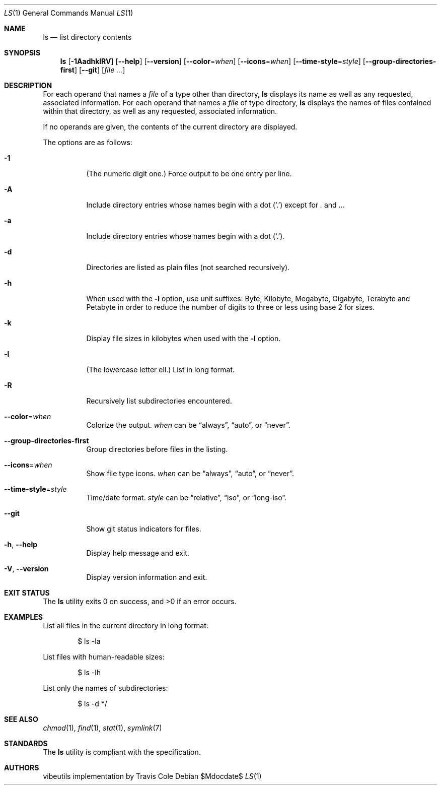 .\" OpenBSD-style concise man page
.Dd $Mdocdate$
.Dt LS 1
.Os
.Sh NAME
.Nm ls
.Nd list directory contents
.Sh SYNOPSIS
.Nm ls
.Op Fl 1AadhklRV
.Op Fl Fl help
.Op Fl Fl version
.Op Fl Fl color Ns = Ns Ar when
.Op Fl Fl icons Ns = Ns Ar when
.Op Fl Fl time-style Ns = Ns Ar style
.Op Fl Fl group-directories-first
.Op Fl Fl git
.Op Ar file ...
.Sh DESCRIPTION
For each operand that names a
.Ar file
of a type other than directory,
.Nm
displays its name as well as any requested,
associated information.
For each operand that names a
.Ar file
of type directory,
.Nm
displays the names of files contained
within that directory, as well as any requested, associated
information.
.Pp
If no operands are given, the contents of the current
directory are displayed.
.Pp
The options are as follows:
.Bl -tag -width Ds
.It Fl 1
(The numeric digit one.)
Force output to be one entry per line.
.It Fl A
Include directory entries whose names begin with a
dot
.Pq Sq \&.
except for
.Pa \&.
and
.Pa .. .
.It Fl a
Include directory entries whose names begin with a
dot
.Pq Sq \&. .
.It Fl d
Directories are listed as plain files (not searched recursively).
.It Fl h
When used with the
.Fl l
option, use unit suffixes: Byte, Kilobyte,
Megabyte, Gigabyte, Terabyte and Petabyte in order to reduce the
number of digits to three or less using base 2 for sizes.
.It Fl k
Display file sizes in kilobytes when used with the
.Fl l
option.
.It Fl l
(The lowercase letter ell.)
List in long format.
.It Fl R
Recursively list subdirectories encountered.
.It Fl Fl color Ns = Ns Ar when
Colorize the output.
.Ar when
can be
.Dq always ,
.Dq auto ,
or
.Dq never .
.It Fl Fl group-directories-first
Group directories before files in the listing.
.It Fl Fl icons Ns = Ns Ar when
Show file type icons.
.Ar when
can be
.Dq always ,
.Dq auto ,
or
.Dq never .
.It Fl Fl time-style Ns = Ns Ar style
Time/date format.
.Ar style
can be
.Dq relative ,
.Dq iso ,
or
.Dq long-iso .
.It Fl Fl git
Show git status indicators for files.
.It Fl h , Fl Fl help
Display help message and exit.
.It Fl V , Fl Fl version
Display version information and exit.
.El
.Sh EXIT STATUS
.Ex -std ls
.Sh EXAMPLES
List all files in the current directory in long format:
.Bd -literal -offset indent
$ ls -la
.Ed
.Pp
List files with human-readable sizes:
.Bd -literal -offset indent
$ ls -lh
.Ed
.Pp
List only the names of subdirectories:
.Bd -literal -offset indent
$ ls -d */
.Ed
.Sh SEE ALSO
.Xr chmod 1 ,
.Xr find 1 ,
.Xr stat 1 ,
.Xr symlink 7
.Sh STANDARDS
The
.Nm
utility is compliant with the
.St -p1003.1-2017
specification.
.Sh AUTHORS
.An "vibeutils implementation by Travis Cole"